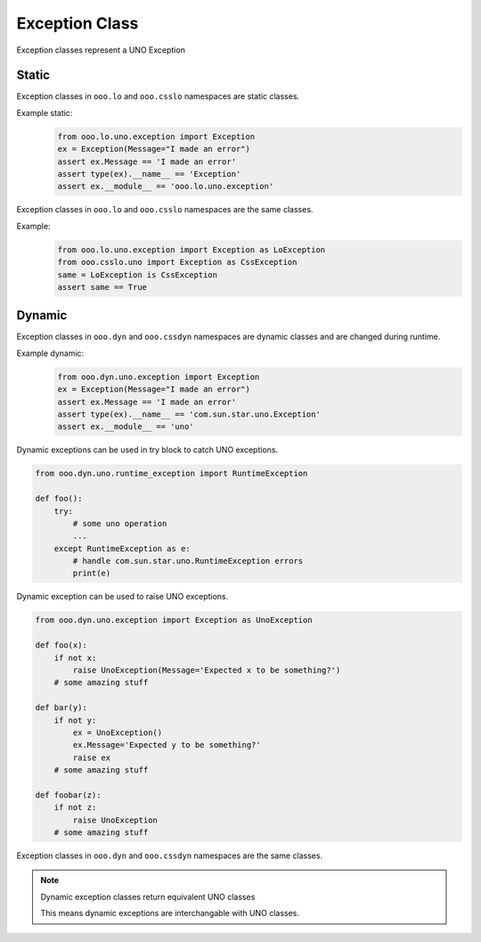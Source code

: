 ===============
Exception Class
===============

Exception classes represent a UNO Exception

Static
======

Exception classes in ``ooo.lo`` and ``ooo.csslo`` namespaces are static classes.

Example static:
    .. code-block:: python

        from ooo.lo.uno.exception import Exception
        ex = Exception(Message="I made an error")
        assert ex.Message == 'I made an error'
        assert type(ex).__name__ == 'Exception'
        assert ex.__module__ == 'ooo.lo.uno.exception'

Exception classes in ``ooo.lo`` and ``ooo.csslo`` namespaces are the same classes.

Example:
    .. code-block:: python

        from ooo.lo.uno.exception import Exception as LoException
        from ooo.csslo.uno import Exception as CssException
        same = LoException is CssException
        assert same == True

Dynamic
=======


Exception classes in ``ooo.dyn`` and ``ooo.cssdyn`` namespaces are dynamic classes
and are changed during runtime.

Example dynamic:
    .. code-block:: python

        from ooo.dyn.uno.exception import Exception
        ex = Exception(Message="I made an error")
        assert ex.Message == 'I made an error'
        assert type(ex).__name__ == 'com.sun.star.uno.Exception'
        assert ex.__module__ == 'uno'
    
Dynamic exceptions can be used in try block to catch UNO exceptions.

.. code-block:: python

    from ooo.dyn.uno.runtime_exception import RuntimeException

    def foo():
        try:
            # some uno operation
            ...
        except RuntimeException as e:
            # handle com.sun.star.uno.RuntimeException errors
            print(e)

Dynamic exception can be used to raise UNO exceptions.

.. code-block:: python

    from ooo.dyn.uno.exception import Exception as UnoException

    def foo(x):
        if not x:
            raise UnoException(Message='Expected x to be something?')
        # some amazing stuff
    
    def bar(y):
        if not y:
            ex = UnoException()
            ex.Message='Expected y to be something?'
            raise ex
        # some amazing stuff
    
    def foobar(z):
        if not z:
            raise UnoException
        # some amazing stuff

Exception classes in ``ooo.dyn`` and ``ooo.cssdyn`` namespaces are the same classes.

.. note::

    Dynamic exception classes return equivalent UNO classes

    This means dynamic exceptions are interchangable with UNO classes.
